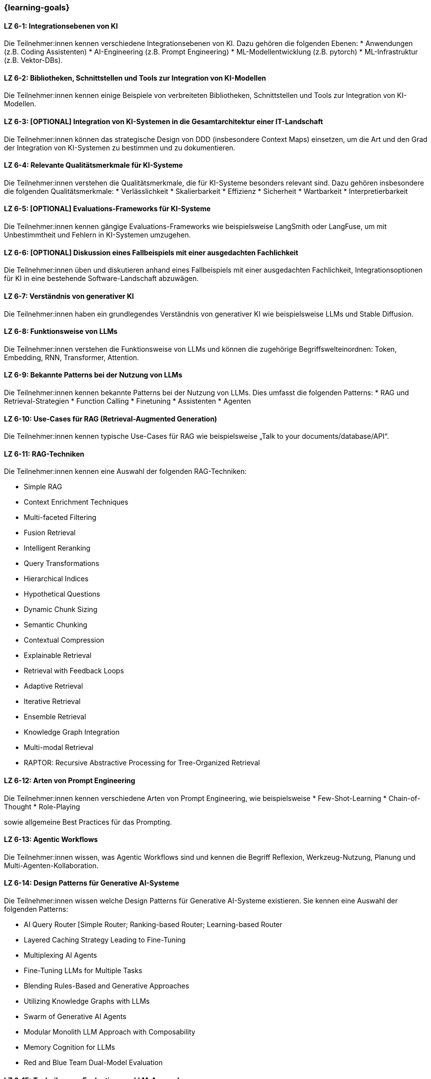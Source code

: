 === {learning-goals}

// tag::DE[]



[[LZ-6-1]]
==== LZ 6-1: Integrationsebenen von KI

Die Teilnehmer:innen kennen verschiedene Integrationsebenen von KI. Dazu gehören die folgenden Ebenen:
* Anwendungen (z.B. Coding Assistenten)
* AI-Engineering (z.B. Prompt Engineering) 
* ML-Modellentwicklung (z.B. pytorch)
* ML-Infrastruktur (z.B. Vektor-DBs).


[[LZ-6-2]]
==== LZ 6-2: Bibliotheken, Schnittstellen und Tools zur Integration von KI-Modellen

Die Teilnehmer:innen kennen einige Beispiele von verbreiteten Bibliotheken, Schnittstellen und Tools zur Integration von KI-Modellen.

[[LZ-6-3]]
==== LZ 6-3: [OPTIONAL] Integration von KI-Systemen in die Gesamtarchitektur einer IT-Landschaft

Die Teilnehmer:innen können das strategische Design von DDD (insbesondere Context Maps) einsetzen, 
um die Art und den Grad der Integration von KI-Systemen zu bestimmen und zu dokumentieren.

[[LZ-6-4]]
==== LZ 6-4: Relevante Qualitätsmerkmale für KI-Systeme

Die Teilnehmer:innen verstehen die Qualitätsmerkmale, die für KI-Systeme besonders relevant sind. Dazu gehören insbesondere die folgenden Qualitätsmerkmale:
* Verlässlichkeit
* Skalierbarkeit
* Effizienz
* Sicherheit
* Wartbarkeit
* Interpretierbarkeit

[[LZ-6-5]]
==== LZ 6-5: [OPTIONAL] Evaluations-Frameworks für KI-Systeme

Die Teilnehmer:innen kennen gängige Evaluations-Frameworks wie beispielsweise LangSmith oder LangFuse, um mit Unbestimmtheit und Fehlern in KI-Systemen umzugehen.


[[LZ-6-6]]
==== LZ 6-6: [OPTIONAL] Diskussion eines Fallbeispiels mit einer ausgedachten Fachlichkeit

Die Teilnehmer:innen üben und diskutieren anhand eines Fallbeispiels mit einer ausgedachten Fachlichkeit, Integrationsoptionen für KI in eine bestehende Software-Landschaft abzuwägen.

[[LZ-6-7]]
==== LZ 6-7: Verständnis von generativer KI 

Die Teilnehmer:innen haben ein grundlegendes Verständnis von generativer KI wie beispielsweise LLMs und Stable Diffusion.

[[LZ-6-8]]
==== LZ 6-8: Funktionsweise von LLMs

Die Teilnehmer:innen verstehen die Funktionsweise von LLMs und können die zugehörige Begriffswelteinordnen: Token, Embedding, RNN, Transformer, Attention.

[[LZ-6-9]]
==== LZ 6-9: Bekannte Patterns bei der Nutzung von LLMs

Die Teilnehmer:innen kennen bekannte Patterns bei der Nutzung von LLMs. Dies umfasst die folgenden Patterns:
* RAG und Retrieval-Strategien
* Function Calling
* Finetuning
* Assistenten
* Agenten

[[LZ-6-10]]
==== LZ 6-10: Use-Cases für RAG (Retrieval-Augmented Generation)

Die Teilnehmer:innen kennen typische Use-Cases für RAG wie beispielsweise „Talk to your documents/database/API“.

[[LZ-6-11]]
==== LZ 6-11: RAG-Techniken

Die Teilnehmer:innen kennen eine Auswahl der folgenden RAG-Techniken:

* Simple RAG
* Context Enrichment Techniques
* Multi-faceted Filtering
* Fusion Retrieval
* Intelligent Reranking
* Query Transformations
* Hierarchical Indices
* Hypothetical Questions
* Dynamic Chunk Sizing
* Semantic Chunking
* Contextual Compression
* Explainable Retrieval
* Retrieval with Feedback Loops
* Adaptive Retrieval
* Iterative Retrieval
* Ensemble Retrieval
* Knowledge Graph Integration
* Multi-modal Retrieval
* RAPTOR: Recursive Abstractive Processing for Tree-Organized Retrieval

[[LZ-6-12]]
==== LZ 6-12: Arten von Prompt Engineering 

Die Teilnehmer:innen kennen verschiedene Arten von Prompt Engineering, wie beispielsweise
* Few-Shot-Learning
* Chain-of-Thought
* Role-Playing

sowie allgemeine Best Practices für das Prompting.

[[LZ-6-13]]
==== LZ 6-13: Agentic Workflows

Die Teilnehmer:innen wissen, was Agentic Workflows sind und kennen die Begriff Reflexion, Werkzeug-Nutzung, Planung und Multi-Agenten-Kollaboration.

[[LZ-6-14]]
==== LZ 6-14: Design Patterns für Generative AI-Systeme

Die Teilnehmer:innen wissen welche Design Patterns für Generative AI-Systeme existieren. Sie kennen eine Auswahl der folgenden Patterns:

* AI Query Router [Simple Router; Ranking-based Router; Learning-based Router
* Layered Caching Strategy Leading to Fine-Tuning
* Multiplexing AI Agents
* Fine-Tuning LLMs for Multiple Tasks
* Blending Rules-Based and Generative Approaches
* Utilizing Knowledge Graphs with LLMs
* Swarm of Generative AI Agents
* Modular Monolith LLM Approach with Composability
* Memory Cognition for LLMs
* Red and Blue Team Dual-Model Evaluation

[[LZ-6-15]]
==== LZ 6-15: Techniken zur Evaluation von LLM-Anwendungen

Die Teilnehmer:innen kennen mehrere Techniken zur Evaluation von LLM-Anwendungen. Dies können beispielsweise die folgenden Techniken sein:

* Scoring
* Human Feedback
* Comparative Evaluation
* Model Based Evaluation

[[LZ-6-16]]
==== LZ 6-16: Bekannte LLMs und Auswahlkriterien

Die Teilnehmer:innen kennen bekannte LLMs wie beispielsweise GPT, Claude, Gemini, Llama, Mistral oder Luminous, und Auswahlkriterien für ein geeignetes LLM.


[[LZ-6-17]]
==== LZ 6-17: Bedeutung von Cost Management für GenAI Applikationen

Die Teilnehmer:innen verstehen die Bedeutung von Cost Management für GenAI Applikationen.

[[LZ-6-18]]
==== LZ 6-18: Beispiele von verbreiteten Bibliotheken, Schnittstellen und Tools im Zusammenhang mit LLM-Anwendungen

Die Teilnehmer:innen kennen einige Beispiele von verbreiteten Bibliotheken, Schnittstellen und Tools im Zusammenhang 
mit LLM-Anwendungen wie beispielsweise OpenAI-API oder LangChain.

[[LZ-6-19]]
==== LZ 6-19: [OPTIONAL] ]Agentic AI Software Architekturen, AI Agent Architekturkomponenten, Typen vom AI Agentarchitekturen

Die Teilnehmer:innen kennen Agentic AI Software Architekturen, AI Agent Architekturkomponenten, Typen vom AI Agentarchitekturen.

// end::DE[]

// tag::EN[]

// end::EN[]

